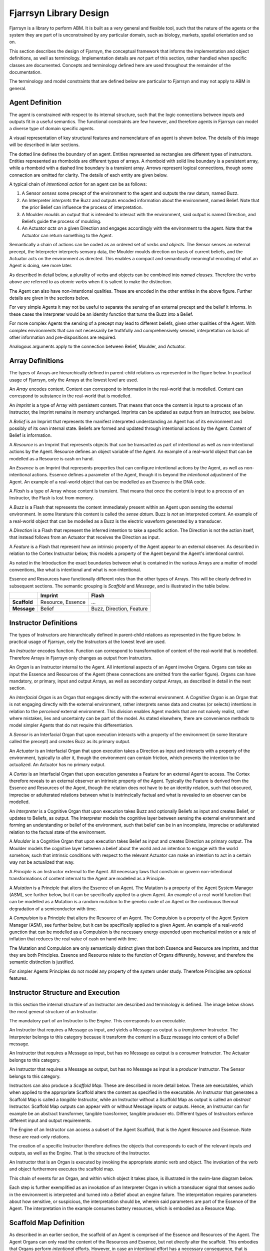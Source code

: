 ================================
Fjarrsyn Library Design
================================

Fjarrsyn is a library to perform ABM. It is built as a very general and 
flexible tool, such that the nature of the agents or the system they are
part of is unconstrained by any particular domain, such as biology, markets,
spatial orientation and so on.

This section describes the design of Fjarrsyn, the conceptual framework
that informs the implementation and object definitions, as well as 
terminology. Implementation details are *not* part of this section, rather
handled when specific classes are documented. Concepts and terminology
defined here are used throughout the remainder of the documentation.

The terminology and model constraints that are defined below are 
particular to Fjarrsyn and may not apply to ABM in general. 

Agent Definition
----------------

The agent is constrained with respect to its internal structure,
such that the logic connections between inputs and outputs fit in
a useful semantics. The functional constraints are few however, and
therefore agents in Fjarrsyn can model a diverse type of domain
specific agents.

A visual representation of key structural features and nomenclature of an
agent is shown below. The details of this image will be
described in later sections. 

.. image:: /_static/fjarrsyn_figs.png

The dotted line defines the boundary of an agent. Entities represented
as rectangles are different types of instructors. Entities represented
as rhomboids are different types of arrays. A rhomboid with solid line
boundary is a persistent array, while a rhomboid with a 
dashed line boundary is a transient array. Arrows represent logical
connections, though some connection are omitted for clarity.
The details of each entity are given below.

A typical chain of *intentional action* for an agent can be as follows:

#. A Sensor *senses* some precept of the environment to the agent and
   outputs the raw datum, named Buzz.
#. An Interpreter *interprets* the Buzz and outputs encoded information
   about the environment, named Belief. Note that the prior Belief can
   influence the process of interpretation.
#. A Moulder *moulds* an output that is intended to interact with the
   environment, said output is named Direction, and Beliefs guide 
   the process of moulding.
#. An Actuator *acts on* a given Direction and engages accordingly with
   the environment to the agent. Note that the Actuator can return
   something to the Agent.

Semantically a chain of actions can be coded as an ordered set of 
*verbs and objects*. The Sensor senses an external precept, 
the Interpreter interprets 
sensory data, the Moulder moulds direction on basis of current beliefs,
and the Actuator acts on the environment as directed. This enables
a compact and semantically meaningful encoding of what an Agent 
is doing, see more later. 

As described in detail below, a plurality of
verbs and objects can be combined into *named clauses*. Therefore the
verbs above are referred to as *atomic verbs* when it is salient to make
the distinction.

The Agent can also have non-intentional qualities. These are 
encoded in the other entities in the above figure. Further details
are given in the sections below.

For very simple Agents it may not be useful to separate the sensing
of an external precept and the belief it informs. In these cases the
Interpreter would be an identity function that turns the Buzz into
a Belief. 

For more complex Agents the sensing of a precept may lead to 
different beliefs, given other qualities of the Agent. With 
complex environments that can not necessarily be truthfully and
comprehensively sensed, interpretation on basis of other
information and pre-dispositions are required.

Analogous arguments apply to the connection between Belief, Moulder,
and Actuator.

Array Definitions
-----------------

The types of Arrays are hierarchically defined in parent-child relations
as represented in the figure below. In practical usage of Fjarrsyn, 
only the Arrays at the lowest level are used.

.. image:: /_static/fjarrsyn_figs-2.png

An *Array* encodes content. Content can correspond to information in the
real-world that is modelled. Content can correspond to substance in
the real-world that is modelled. 

An *Imprint* is a type of Array with persistent content. That means
that once the content is input to a process of an Instructor, the
Imprint remains in memory unchanged. Imprints can be updated as
output from an Instructor, see below.

A *Belief* is an Imprint that represents the manifest interpreted
understanding an Agent has of its environment and possibly of its own
internal state. Beliefs are formed and updated through intentional
actions by the Agent. Content of Belief is information.

A *Resource* is an Imprint that represents objects that can be
transacted as part of intentional as well as non-intentional actions 
by the Agent. Resource defines an object variable of
the Agent. An example of a real-world object that can be modelled
as a Resource is cash on hand.

An *Essence* is an Imprint that represents properties that can
configure intentional actions by the Agent, as well as
non-intentional actions. Essence defines a parameter of the
Agent, though it is beyond the *intentional* adjustment of
the Agent. An example of a real-world object that can be modelled
as an Essence is the DNA code.

A *Flash* is a type of Array whose content is transient. That means that
once the content is input to a process of an Instructor, the Flash
is lost from memory.

A *Buzz* is a Flash that represents the content immediately present
within an Agent upon sensing the external environment. In some literature
this content is called the *sense datum*. Buzz is *not* an interpreted
content. An example of a real-world object that can be modelled
as a Buzz is the electric waveform generated by a transducer.

A *Direction* is a Flash that represent the inferred intention to
take a specific action. The Direction is not the action itself, that
instead follows from an Actuator that receives the Direction as input. 

A *Feature* is a Flash that represent how an intrinsic property of the
Agent appear to an external observer. As described in relation to the
Cortex Instructor below, this models a property of the Agent beyond the
Agent's intentional control.

As noted in the Introduction the exact boundaries between what is contained
in the various Arrays are a matter of model conventions, like what is
intentional and what is non-intentional.

Essence and Resources have functionally different roles than the 
other types of Arrays. This will be clearly defined in subsequent 
sections. The semantic grouping is *Scaffold* and *Message*, 
and is illustrated in the table below.

+--------------------+---------------+------------------+
|                    | Imprint       | Flash            |
+====================+===============+==================+
| **Scaffold**       | Resource,     | ...              |
|                    | Essence       |                  |
+--------------------+---------------+------------------+
| **Message**        | Belief        | Buzz,            |
|                    |               | Direction,       |
|                    |               | Feature          |
+--------------------+---------------+------------------+

Instructor Definitions
----------------------

The types of Instructors are hierarchically defined in parent-child relations
as represented in the figure below. In practical usage of Fjarrsyn, 
only the Instructors at the lowest level are used.

.. image:: /_static/fjarrsyn_figs-3.png

An *Instructor* encodes function. Function can correspond to transformation
of content of the real-world that is modelled. Therefore Arrays in
Fjarrsyn only changes as output from Instructors.

An *Organ* is an Instructor internal to the Agent. All intentional aspects
of an Agent involve Organs. Organs can take as input the Essence and 
Resources of the Agent (these connections are omitted from the earlier figure).
Organs can have mandatory, or primary, input and output Arrays, as well as
secondary output Arrays, as described in detail in the next section.

An *Interfacial Organ* is an Organ that engages 
directly with the external environment. A *Cognitive Organ* is an Organ that is
not engaging directly with the external environment, rather interprets 
sense data and creates (or selects) intentions in relation to the 
*perceived* external environment. This division enables Agent models that
are not naively realist, rather where mistakes, lies and uncertainty can
be part of the model. As stated elsewhere, there are convenience methods
to model simpler Agents that do not require this differentiation.

A *Sensor* is an Interfacial Organ that upon execution interacts with a
property of the environment (in some literature called the precept) 
and creates Buzz as its primary output.

An *Actuator* is an Interfacial Organ that upon execution takes a Direction
as input and interacts with a property of the environment, typically to alter
it, though the environment can contain friction, which prevents the 
intention to be actualized. An Actuator has no primary output.

A *Cortex* is an Interfacial Organ that upon execution generates a Feature
for an external Agent to access. The Cortex therefore reveals to an external
observer an intrinsic property of the Agent. Typically the Feature is 
derived from the Essence and Resources of the Agent, though the relation
does not have to be an identity relation, such that obscured, imprecise or
adulterated relations between what is instrincically factual and what is
revealed to an observer can be modelled.

An *Interpreter* is a Cognitive Organ that upon execution takes Buzz and
optionally Beliefs as input and creates Belief, or updates to Beliefs, 
as output. The Interpreter models the cognitive layer between sensing
the external environment and forming an understanding or belief of the
environment, such that belief can be in an incomplete, imprecise or 
adulterated relation to the factual state of the environment.

A *Moulder* is a Cognitive Organ that upon execution takes Belief as
input and creates Direction as primary output. The Moulder models the
cognitive layer between a belief about the world and an intention to
engage with the world somehow, such that intrinsic conditions with respect
to the relevant Actuator can make an intention to act in a certain
way not be actualized that way.

A *Principle* is an Instructor external to the Agent. All necessary laws that
constrain or govern non-intentional transformations of content internal
to the Agent are modelled as a Principle. 

A *Mutation* is a Principle that alters the Essence of an Agent. The 
Mutation is a property of the Agent System Manager (ASM), see further below,
but it can be specifically applied to a given Agent. An example of a real-world
function that can be modelled as a Mutation is a random mutation to the
genetic code of an Agent or the continuous thermal degradation of a 
semiconductor with time.

A *Compulsion* is a Principle that alters the Resource of an Agent. The
Compulsion is a property of the Agent System Manager (ASM), see further below,
but it can be specifically applied to a given Agent. An example of a real-world
gunction that can be modelled as a Compulsion is the necessary energy expended
upon mechanical motion or a rate of inflation that reduces the real value
of cash on hand with time.

The Mutation and Compulsion are only semantically distinct given that
both Essence and Resource are Imprints, and that they are both Principles. 
Essence and Resource relate to the function of Organs differently, however, 
and therefore the semantic distinction is justified. 

For simpler Agents Principles do not model any property of the system
under study. Therefore Principles are optional features.

Instructor Structure and Execution
----------------------------------

In this section the internal structure of an Instructor are described and
terminology is defined. The image below shows the most general structure of 
an Instructor.

.. image:: /_static/fjarrsyn_instructor_structure.png

The mandatory part of an Instructor is the *Engine*. This corresponds to 
an executable.

An Instructor that requires a Message as input, and yields a Message as
output is a *transformer* Instructor. The Interpreter belongs to this
category because it transform the content in a Buzz message into content
of a Belief message.

An Instructor that requires a Message as input, but has no Message as
output is a *consumer* Instructor. The Actuator belongs to this
category.

An Instructor that requires a Message as output, but has no Message as
input is a *producer* Instructor. The Sensor belongs to this
category.

Instructors can also produce a *Scaffold Map*. These are described in more
detail below. These are executables, which when applied to the appropriate
Scaffold alters the content as specified in the executable. An Instructor 
that generates a Scaffold Map is called a *tangible* Instructor, while an
Instructor without a Scaffold Map as output is called an *abstract* Instructor.
Scaffold Map outputs can appear with or without Message inputs or outputs.
Hence, an Instructor can for example be an abstract transformer, tangible
transformer, tangible producer etc. Different types of Instructors enforce
different input and output requirements.

The Engine of an Instructor can access a subset of the Agent Scaffold,
that is the Agent Resource and Essence. Note these are read-only relations.

The creation of a specific Instructor therefore defines the objects that
corresponds to each of the relevant inputs and outputs, as well as the Engine.
That is the structure of the Instructor.

An Instructor that is an Organ is executed by invoking the appropriate 
atomic verb 
and object. The invokation of the verb and object furthermore executes
the scaffold map. 

This chain of events for an Organ, and within which object it takes place, is
illustrated in the swim-lane diagram below. 

.. image:: /_static/fjarrsyn_swim_organ.png

Each step is further exemplified 
as an invokation of an Interpreter Organ in which a transducer signal that
senses audio in the environment is interpreted and turned into a Belief
about an engine failure. The interpretation requires parameters about how
sensitive, or suspicious, the interpretation should be, wherein said parameters
are part of the Essence of the Agent. The interpretation in the example 
consumes battery resources, which is embodied as a Resource Map. 

Scaffold Map Definition
-----------------------
As described in an earlier section, the scaffold of an Agent is comprised
of the Essence and Resources of the Agent. The Agent Organs can only read
the content of the Resources and Essence, but not *directly* alter the
scaffold. This embodies that Organs perform *intentional* efforts. However,
in case an intentional effort has a necessary consequence, that is 
something not
within the purview of the agent's intentions and choice, that part of
the effort should be modelled distinctly from the output message of the Organ.

A Scaffold Map is an *executable instruction* for how to alter either
a Resource or an Essence. As illustrated in a figure in the previous 
section, an Organ can populate a Scaffold Map for subsequent execution. 
This is therefore the mechanism by which intentional efforts can imply
necessary consequences, while maintaining a clear distinction between what
is modelled as intentional and what is modelled as non-intentional in any
given Agent-Based Model.

Scaffold Maps are the only output from Principle Instructors, since these
models non-intentional efforts. How they fit within the ABM in Fjarrsyn is
further described in the section on the Agent System Manager (ASM).

Agent System Manager Definition
-------------------------------
In previous sections the structure and function of an Agent are
described. An Agent-Based Model is used to study a plurality of Agents
interacting in some manner, the *agent system* or *system*. 
An Agent System Manager (ASM) is an object
that defines the system and methods for its management. 
These properties include how the
Agents relate to each other as well as anything that is not modelled as
part of the intentional aspects of the Agents.

The system properties are defined next, some of which
are given more detailed descriptions in separate sections to follow.

.. image:: /_static/fjarrsyn_system_structure.png

The *Agent Network* defines the relative positions of the
Agents of the system. In the figure above the network is illustrated with 
a line topology with three nodes.
Since agents can influence each other, but not
necessarily to the same degree due to different pairwise
association or abstract proximity, a network or graph enables quantification of 
this relation through its topology
and optional edge weights. In the particular case where there is no variable
degree of association or abstract proximity, the network is fully connected.
In the general case any weighted non-directional graph can be used. The 
network topology and node content can also change during the modelling,
as described in more detail later.

An *Environment* is an object that is external to any Agent, but which can
be, in part or entirely, be sensed and acted upon by Agents. The Environment
can be subdivided into objects associated to specific Agents, thus 
modelling a local environment. The Environment can also be a single common
object to all Agents. The Environment object is therefore contained in
the same node in the Agent Network as the relevant Agent. Note that a node
in the Agent Network can also contain only an Environment object without
an Agent.

As described in an earlier section, non-intentional qualities can also alter
the state of an Agent, referred to as Principles. Since these are not within
the control of the Agent, the Principles are rather attributes of the ASM.
Collectively the Principles are referred to as the ASM *Lawbook*, which 
matches which Principles should apply to which Agents.

Finally the ASM contains a number of read and write methods that can alter
the network, environment or lawbook, or iterate over or otherwise index
node content in useful ways.

Agent Environment Definition
----------------------------
Bla bla

Agent Policy Definition
-----------------------
All description so far relate to structure and methods of Agents and the ASM.
In order to study the evolution of a system, it is necessary to propagate
the system by some rules. In this section the propagation of a single Agent is
described. 

The executive function of an Agent, where intentional decisions are made,
is encoded as a *Plan*. As a Plan
is executed, a specific sequence of atomic verbs and objects are executed.

A *Plan* is an execution tree object. The tree is comprised of
*cargo* and *dependencies*. Each cargo is comprised of one or more
verb and object pairs, which implies a specific invokation of Agent Organs.
A unit of cargo returns a Boolean output, by default *True*. A collection
of cargo is joined into parent-child relationships by adding dependencies,
where the dependencies are based on the Boolean output.

The verb and object pair of the cargo can be atomic verbs. Since for many
Agent models many atomic verbs only make sense in unison with other 
specific verbs, a convenience object *Clause* is available. The Clause
is a named object comprised of several atomic verbs and objects. A Clause
is invoked with the verb *pronounce* and the associated object name.

The Boolean output of cargo is True unless an *Auto Condition* is defined
and evaluated to be False. An Auto Condition is a relation with respect to
either a Belief or a Resource of the Agent. These are the two internal
Imprints that are transparent to the Agent as the Agent is engaged in
intentional action. In other words the particular sequence of Organ
invokations a Plan imply can depend explicitly on current 
Beliefs and Resources.

A plan can also contain a special-case object *Hearbeat*. The Heartbeat 
defines a death, or termination, condition for the Agent. 
It is possible with the tools defined so far to model an Agent
that chooses death, and it is possible to model an Agent that is terminated
by another external Agent. But an Agent that terminates due to a necessary
internal condition, like exhaustion of battery power, or a random release of
radioactive poison, has neither chosen that outcome nor had it imposed 
from an external source. Like the Boolean output of cargo, the Hearbeat
condition is encoded as one or several Auto Conditions for Resource or
Belief of the Agent. The verb that invokes a Heartbeat is *pump*.

.. image:: /_static/fjarrsyn_exampleplan.png

The image above illustrates one possible Plan. A particular verb-object
pair A, is followed by an Auto Condition. Another verb-object pair B is
also part of the Plan, but it is not associated with any condition. All
possible executions of the Plan concludes with a Hearbeat.

Finally, a plan is executed by an Agent through the verb *enact*. 

All verbs an Agent has are summarized
in the table below.

+--------------------+---------------+--------+-----------------------------------------------------------------------+
| Agent Verb         | Object Type   | Atomic | What Invokation Accomplishes                                          |
+====================+===============+========+=======================================================================+
| **sense**          | Sensor        | Yes    | External precept to internal Buzz                                     |
+--------------------+---------------+--------+-----------------------------------------------------------------------+
| **interpret**      | Interpreter   | Yes    | Process internal Buzz/Belief to internal Belief                       |
+--------------------+---------------+--------+-----------------------------------------------------------------------+
| **mould**          | Moulder       | Yes    | Process internal Belief to internal Direction                         |
+--------------------+---------------+--------+-----------------------------------------------------------------------+
| **act**            | Actuator      | Yes    | Process internal Direction to external interaction                    |
+--------------------+---------------+--------+-----------------------------------------------------------------------+
| **tickle**         | Cortex        | Yes    | Process internal state to external Feature. NB not for internal action|
+--------------------+---------------+--------+-----------------------------------------------------------------------+
| **pronouce**       | Clause        | No     | Execute sequence of other Agent verbs                                 |
+--------------------+---------------+--------+-----------------------------------------------------------------------+
| **pump**           | Heartbeat     | No     | Check internal termination condition                                  |
+--------------------+---------------+--------+-----------------------------------------------------------------------+
| **enact**          | Plan          | No     | Execute sequence of other Agent verbs and internal imprint conditions |
+--------------------+---------------+--------+-----------------------------------------------------------------------+

System Simulator Definition
---------------------------
Bla bla





